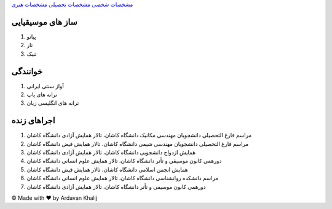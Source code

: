 ﻿.. class:: html
.. class:: grid-container
.. class:: item1
.. class:: flex-container
.. class:: a

`مشخصات شخصی <index.html>`_ `مشخصات تحصیلی <AcademicCV.html>`_ `مشخصات هنری <ArtisticCV>`_

.. class:: item2
.. class:: h4

ساز های موسیقیایی
-------------------

.. class:: item3
.. class:: ol

#. پیانو
#. تار
#. تنبک

.. class:: item4
.. class:: h4

خوانندگی
----------
.. class:: item5
.. class:: ol

#. آواز سنتی ایرانی
#. ترانه های پاپ
#. ترانه های انگلیسی زبان

.. class:: item6
.. class:: h4

اجراهای زنده
------------

.. class:: item5
.. class:: ol

#. مراسم فارغ التحصیلی دانشجویان مهندسی مکانیک دانشگاه کاشان، تالار همایش آزادی دانشگاه کاشان
#. مراسم فارغ التحصیلی دانشجویان مهندسی شیمی دانشگاه کاشان، تالار همایش فیض دانشگاه کاشان
#. همایش ازدواج دانشجویی دانشگاه کاشان، تالار همایش آزادی دانشگاه کاشان
#. دورهمی کانون موسیقی و تأتر دانشگاه کاشان، تالار همایش علوم انسانی دانشگاه کاشان
#. همایش انجمن اسلامی دانشگاه کاشان، تالار همایش فیض دانشگاه کاشان
#. مراسم دانشکده روانشناسی دانشگاه کاشان، تالار همایش علوم انسانی دانشگاه کاشان
#. دورهمی کانون موسیقی و تأتر دانشگاه کاشان، تالار همایش آزادی دانشگاه کاشان

.. class:: footer

© Made with ❤️ by Ardavan Khalij
